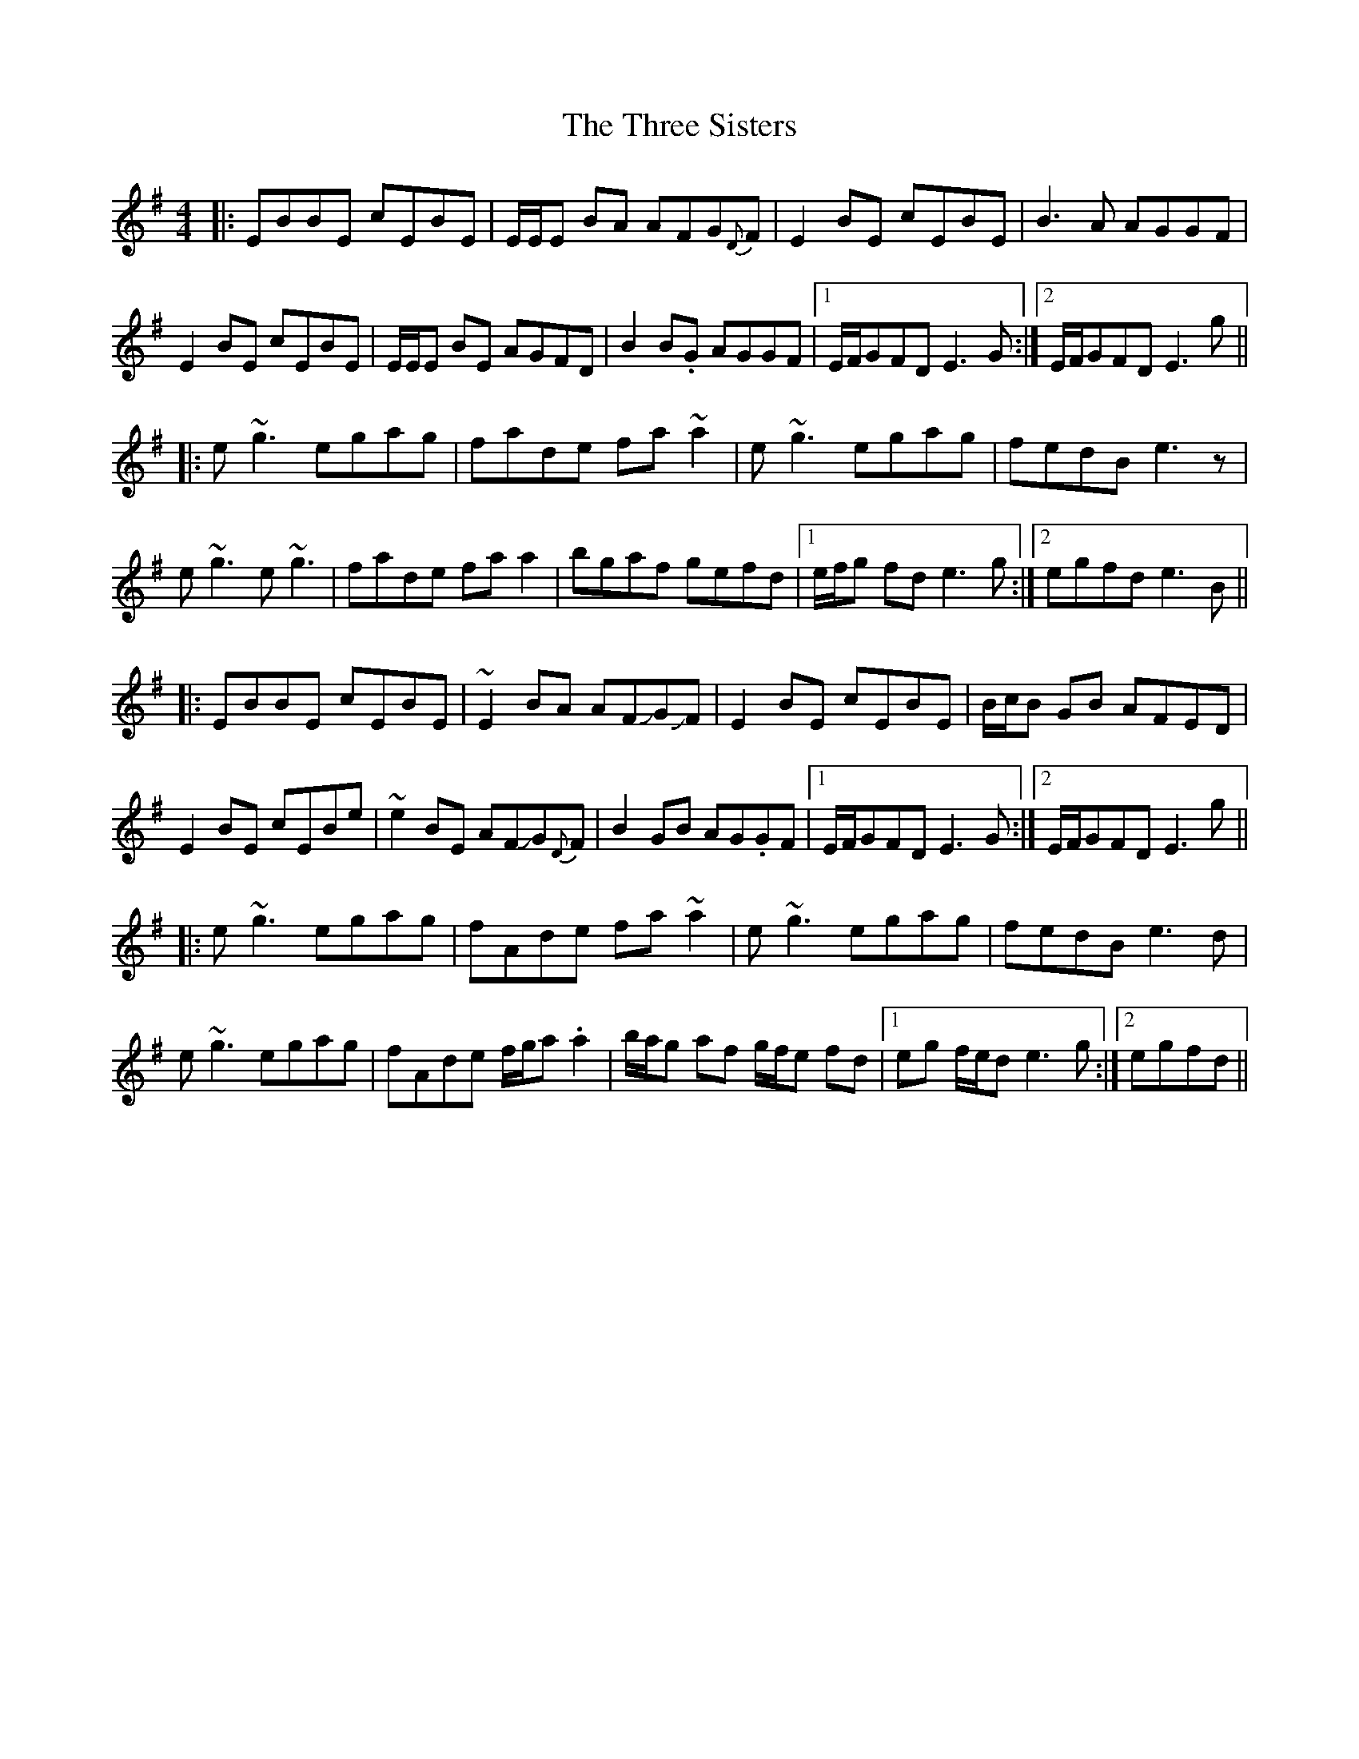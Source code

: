 X: 40027
T: Three Sisters, The
R: reel
M: 4/4
K: Eminor
|:EBBE cEBE|E/E/E BA AFG{D}F|E2 BE cEBE|B3A AGGF|
E2 BE cEBE|E/E/E BE AGFD|B2B.G AGGF|1 E/F/GFD E3G:|2 E/F/GFD E3g||
|:e~g3 egag|fade fa~a2|e~g3 egag|fedB e3z|
e~g3 e~g3|fade faa2|bgaf gefd|1 e/f/g fd e3g:|2 egfd e3B||
|:EBBE cEBE|~E2 BA AFJGJF|E2 BE cEBE|B/c/B GB AFED|
E2 BE cEBe|~e2 BE AFJG{D}F|B2GB AG.GF|1 E/F/GFD E3G:|2 E/F/GFD E3g||
|:e~g3 egag|fAde fa~a2|e~g3 egag|fedB e3d|
e~g3 egagh|fAde f/g/a.a2|b/a/g af g/f/e fd|1 eg f/e/d e3g:|2 egfd||


